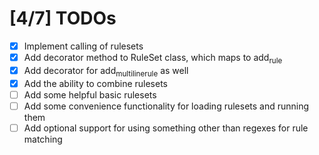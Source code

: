 * [4/7] TODOs
  - [X] Implement calling of rulesets
  - [X] Add decorator method to RuleSet class, which maps to add_rule
  - [X] Add decorator for add_multiline_rule as well
  - [X] Add the ability to combine rulesets
  - [ ] Add some helpful basic rulesets
  - [ ] Add some convenience functionality for loading rulesets and running them
  - [ ] Add optional support for using something other than regexes for rule matching
